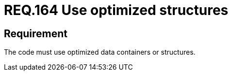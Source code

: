 :slug: rules/164/
:category: source
:description: This document details the security guidelines and requirements related to the source code that composes the applications of the company or the organization. This requirement establishes the importance of using optimized data containers or structures.
:keywords: Requirement, Security, Source Code, Structures, Containers, Optimization
:rules: yes

= REQ.164 Use optimized structures

== Requirement

The code must use optimized data containers or structures.
